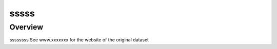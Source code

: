 .. m2g_data documentation master file, created by
   sphinx-quickstart on Tue Mar 10 15:24:51 2020.
   You can adapt this file completely to your liking, but it should at least
   contain the root `toctree` directive.

******************
sssss
******************


Overview
-----------

ssssssss
See www.xxxxxxx for the website of the original dataset






